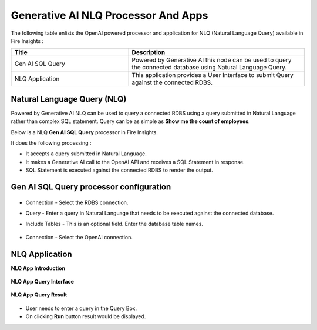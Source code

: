 Generative AI NLQ Processor And Apps
=======

The following table enlists the OpenAI powered processor and application for NLQ (Natural Language Query) available in Fire Insights :

.. list-table:: 
   :widths: 40 60
   :header-rows: 1

   * - Title
     - Description
   * - Gen AI SQL Query
     - Powered by Generative AI this node can be used to query the connected database using Natural Language Query.

   * - NLQ Application
     - This application provides a User Interface to submit Query against the connected RDBS.
   

Natural Language Query (NLQ)
-------------

Powered by Generative AI NLQ can be used to query a connected RDBS using a query submitted in Natural Language rather than complex SQL statement. Query can be as simple as **Show me the count of employees**. 

Below is a NLQ **Gen AI SQL Query** processor in Fire Insights.

It does the following processing :

* It accepts a query submitted in Natural Language.
* It makes a Generative AI call to the OpenAI API and receives a SQL Statement in response.
* SQL Statement is executed against the connected RDBS to render the output.

Gen AI SQL Query processor configuration
--------------------


  .. figure:: ../../_assets/user-guide/machine-learning/generative-ai/nlq/NLQ-Gen-Sql-Query-1.png
     :alt: genai-nlq-userguide
     :width: 65%

* Connection - Select the RDBS connection.
* Query - Enter a query in Natural Language that needs to be executed against the connected database.
* Include Tables - This is an optional field. Enter the database table names.


  .. figure:: ../../_assets/user-guide/machine-learning/generative-ai/nlq/NLQ-Gen-Sql-Query-2.png
     :alt: genai-nlq-userguide
     :width: 65%

* Connection - Select the OpenAI connection.

NLQ Application
--------

**NLQ App Introduction**

  .. figure:: ../../_assets/user-guide/machine-learning/generative-ai/nlq/NLQ-App-Introduction.png
     :alt: genai-nlq-userguide
     :width: 65%

**NLQ App Query Interface**

  .. figure:: ../../_assets/user-guide/machine-learning/generative-ai/nlq/NLQ-App-Query.png
     :alt: genai-nlq-userguide
     :width: 65%

**NLQ App Query Result**

  .. figure:: ../../_assets/user-guide/machine-learning/generative-ai/nlq/NLQ-App-Query-Result.png
     :alt: genai-nlq-userguide
     :width: 65%

* User needs to enter a query in the Query Box.
* On clicking **Run** button result would be displayed.
